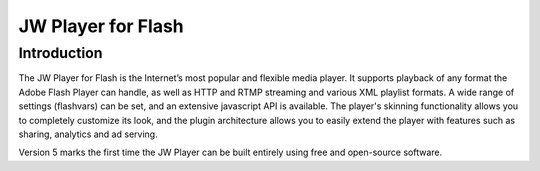 .. _overview:

JW Player for Flash
===================

Introduction
------------

The JW Player for Flash is the Internet’s most popular and flexible media player. It supports playback of any format the Adobe Flash Player can handle, as well as HTTP and RTMP streaming and various XML playlist formats. A wide range of settings (flashvars) can be set, and an extensive javascript API is available. The player's skinning functionality allows you to completely customize its look, and the plugin architecture allows you to easily extend the player with features such as sharing, analytics and ad serving.

Version 5 marks the first time the JW Player can be built entirely using free and open-source software.